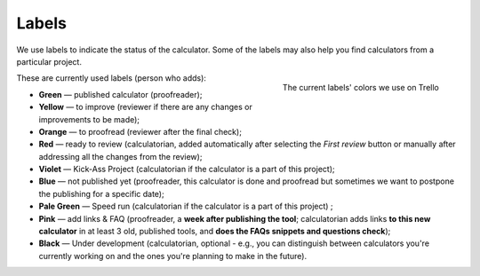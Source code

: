 .. _labels:
Labels
=====================

We use labels to indicate the status of the calculator. Some of the labels may also help you find calculators from a particular project.

.. _labelsColors:
.. figure:: labels_colors.png
    :scale: 50%
    :alt: The labels' colors we use on Trello. 
    :align: right

    The current labels' colors we use on Trello

These are currently used labels (person who adds):

* **Green** — published calculator (proofreader);
* **Yellow** — to improve (reviewer if there are any changes or improvements to be made);
* **Orange** — to proofread (reviewer after the final check);
* **Red** — ready to review (calculatorian, added automatically after selecting the *First review* button or manually after addressing all the changes from the review);
* **Violet** — Kick-Ass Project (calculatorian if the calculator is a part of this project);
* **Blue** — not published yet (proofreader, this calculator is done and proofread but sometimes we want to postpone the publishing for a specific date);
* **Pale Green** — Speed run (calculatorian if the calculator is a part of this project) ;
* **Pink** — add links & FAQ (proofreader, a **week after publishing the tool**; calculatorian adds links **to this new calculator** in at least 3 old, published tools, and **does the FAQs snippets and questions check**);
* **Black** — Under development (calculatorian, optional - e.g., you can distinguish between calculators you're currently working on and the ones you're planning to make in the future).
